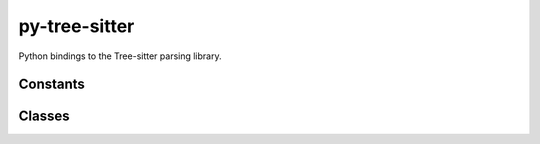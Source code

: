 py-tree-sitter
==============

Python bindings to the Tree-sitter parsing library.

Constants
---------

.. autodata:: tree_sitter.LANGUAGE_VERSION

   The latest ABI version that is supported by the current version of the library.

   .. note::

      When a :class:`Language` is generated by the Tree-sitter CLI, it is assigned
      an ABI version number that corresponds to the current CLI version.
      The Tree-sitter library is generally backwards-compatible with languages
      generated using older CLI versions, but is not forwards-compatible.

.. autodata:: tree_sitter.MIN_COMPATIBLE_LANGUAGE_VERSION

   The earliest ABI version that is supported by the current version of the library.


Classes
-------

.. autosummary::
   :toctree: classes
   :nosignatures:

   tree_sitter.Language
   tree_sitter.LogType
   tree_sitter.LookaheadIterator
   tree_sitter.Node
   tree_sitter.Parser
   tree_sitter.Point
   tree_sitter.Query
   tree_sitter.QueryError
   tree_sitter.QueryPredicate
   tree_sitter.Range
   tree_sitter.Tree
   tree_sitter.TreeCursor
